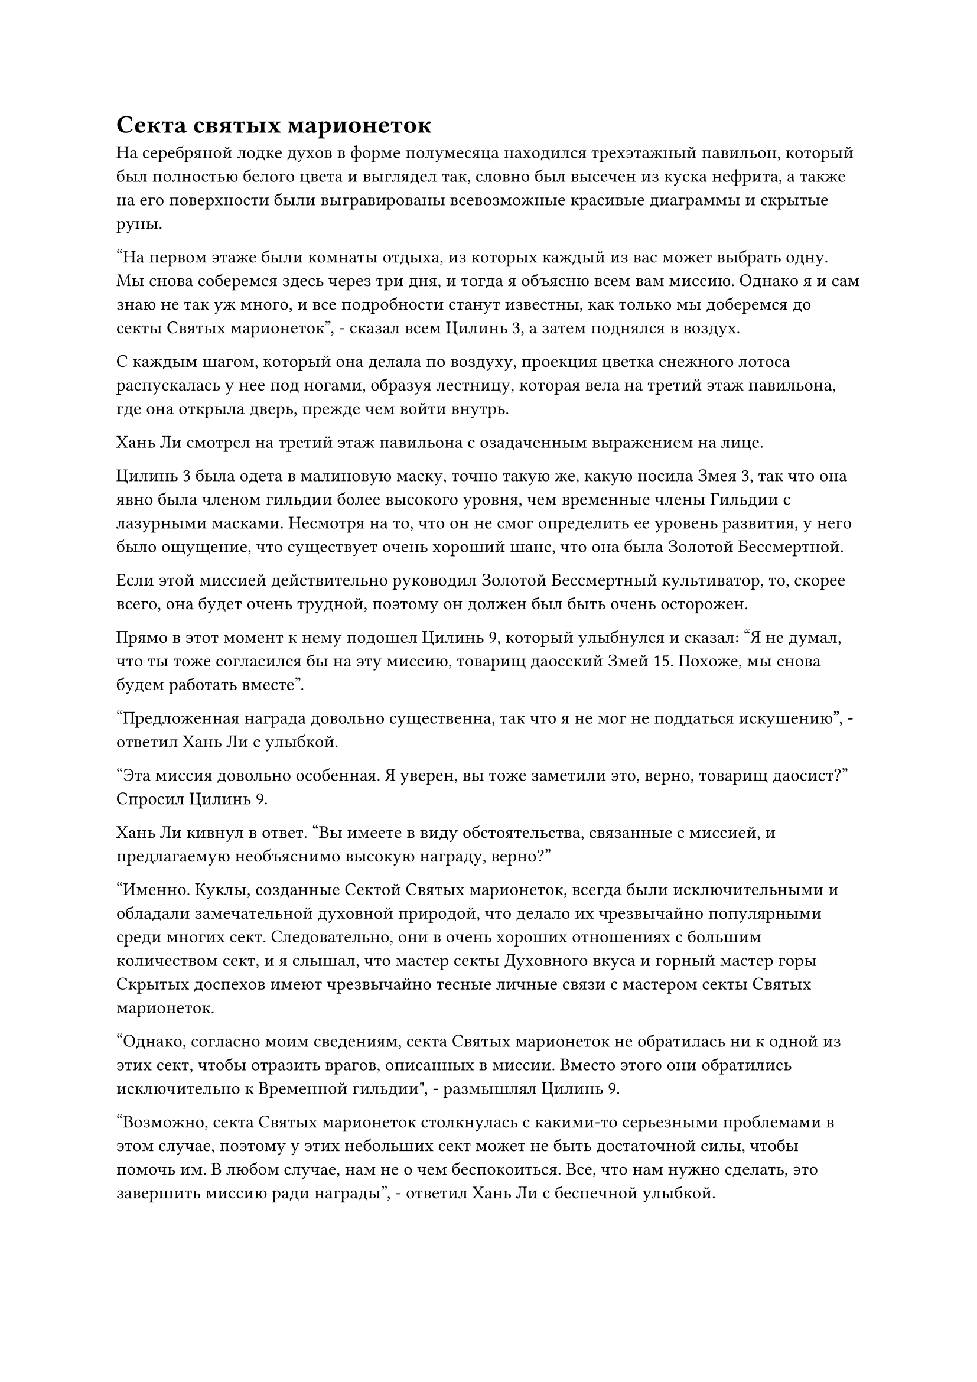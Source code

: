 = Секта святых марионеток

На серебряной лодке духов в форме полумесяца находился трехэтажный павильон, который был полностью белого цвета и выглядел так, словно был высечен из куска нефрита, а также на его поверхности были выгравированы всевозможные красивые диаграммы и скрытые руны.

"На первом этаже были комнаты отдыха, из которых каждый из вас может выбрать одну. Мы снова соберемся здесь через три дня, и тогда я объясню всем вам миссию. Однако я и сам знаю не так уж много, и все подробности станут известны, как только мы доберемся до секты Святых марионеток", - сказал всем Цилинь 3, а затем поднялся в воздух.

С каждым шагом, который она делала по воздуху, проекция цветка снежного лотоса распускалась у нее под ногами, образуя лестницу, которая вела на третий этаж павильона, где она открыла дверь, прежде чем войти внутрь.

Хань Ли смотрел на третий этаж павильона с озадаченным выражением на лице.

Цилинь 3 была одета в малиновую маску, точно такую же, какую носила Змея 3, так что она явно была членом гильдии более высокого уровня, чем временные члены Гильдии с лазурными масками. Несмотря на то, что он не смог определить ее уровень развития, у него было ощущение, что существует очень хороший шанс, что она была Золотой Бессмертной.

Если этой миссией действительно руководил Золотой Бессмертный культиватор, то, скорее всего, она будет очень трудной, поэтому он должен был быть очень осторожен.

Прямо в этот момент к нему подошел Цилинь 9, который улыбнулся и сказал: "Я не думал, что ты тоже согласился бы на эту миссию, товарищ даосский Змей 15. Похоже, мы снова будем работать вместе".

"Предложенная награда довольно существенна, так что я не мог не поддаться искушению", - ответил Хань Ли с улыбкой.

"Эта миссия довольно особенная. Я уверен, вы тоже заметили это, верно, товарищ даосист?" Спросил Цилинь 9.

Хань Ли кивнул в ответ. "Вы имеете в виду обстоятельства, связанные с миссией, и предлагаемую необъяснимо высокую награду, верно?"

"Именно. Куклы, созданные Сектой Святых марионеток, всегда были исключительными и обладали замечательной духовной природой, что делало их чрезвычайно популярными среди многих сект. Следовательно, они в очень хороших отношениях с большим количеством сект, и я слышал, что мастер секты Духовного вкуса и горный мастер горы Скрытых доспехов имеют чрезвычайно тесные личные связи с мастером секты Святых марионеток.

“Однако, согласно моим сведениям, секта Святых марионеток не обратилась ни к одной из этих сект, чтобы отразить врагов, описанных в миссии. Вместо этого они обратились исключительно к Временной гильдии", - размышлял Цилинь 9.

"Возможно, секта Святых марионеток столкнулась с какими-то серьезными проблемами в этом случае, поэтому у этих небольших сект может не быть достаточной силы, чтобы помочь им. В любом случае, нам не о чем беспокоиться. Все, что нам нужно сделать, это завершить миссию ради награды", - ответил Хань Ли с беспечной улыбкой.

"Это правда. В любом случае, секта Святых марионеток чрезвычайно богата, поэтому я уверен, что они смогут позволить себе предложенную награду. В последнее время у меня немного не хватает камней Бессмертного происхождения", - усмехнулся Цилинь 9.

У них обоих уже было представление о личностях друг друга, но ни один из них не решился озвучить свои подозрения. Вместо этого они начали болтать о каких-то несущественных предметах, и, казалось, между ними даже возникло некое молчаливое согласие не обсуждать предыдущую миссию.

Мгновение спустя лодка духов начала слегка дрожать, когда все руны на ее поверхности засветились, она отчалила от побережья Древнего Облачного континента, направляясь в юго-западном направлении.

Все на одной лодке духов быстро поднялись на первый этаж павильона, прежде чем каждый выбрал для себя комнату и вошел внутрь.

Цилинь 9 также сделал то же самое, и прошло совсем немного времени, прежде чем Хань Ли остался единственным, кто остался на палубе, глядя вдаль.

Слегка мутноватая морская вода у береговой линии разбивалась обо все зазубренные прибрежные скалы, разбрызгивая во все стороны клочья белой пены.

……

Несколько месяцев спустя.

В юго-восточном углу континента Адского Мороза было огромное синее море с колышущимися волнами и легким ветерком, дующим над его поверхностью.

В ясном голубом небе над головой издалека быстро приближалась духовная лодка в форме полумесяца, на палубе которой стояло около дюжины человек, вглядываясь вдаль, где на горизонте виднелось серое пятно.

По мере того как лодка духов приближалась все ближе и ближе, серое начало расширяться, прежде чем, наконец, проявился ее полный облик.

Это был массивный овальный остров, усеянный скалами и редкой растительностью, и даже с очень большого расстояния можно было увидеть каменные залы, разбросанные по всему острову.

Вокруг острова было семь или восемь островов поменьше, которые окружали его подобно стражам, и прошло совсем немного времени, прежде чем лодка духов появилась в небе прямо над островом.

Хань Ли стоял слева от лодки духов, рядом с перилами, вглядываясь в остров внизу, в его глазах вспыхивал голубой свет, и он внезапно приподнял бровь.

Он обнаружил, что весь остров и окружающие его более мелкие острова были окружены почти прозрачным полусферическим световым барьером, по поверхности которого постоянно пробегала волнообразная рябь.

Все гигантские скалы на острове были нарезаны на ровные и однородные формы, прежде чем их сложили вдоль береговой линии таким образом, который казался совершенно бессмысленным, но на самом деле был тщательно продуман.

Те, кто не был искушен в искусстве построения массивов, скорее всего, подумали бы, что эти камни были сложены так, чтобы образовать довольно неровную оборонительную стену, но Хань Ли мог сказать, что эти камни были основой массива, защищавшего остров, в то время как окружающие острова были важными точками в обороне. массив.

Он направил свой взгляд на ближайший к нему остров поменьше и заметил, что в центре острова находится круглая пагода, окруженная рядом широких дорожек, которые соединялись между собой, образуя массив.

Прямо в этот момент остров внизу внезапно начал сильно дрожать от громкого жужжащего звука.

Увидев это, на лицах всех, кто находился на лодке духов, появилось настороженное выражение, и они посмотрели вниз и обнаружили, что морская вода, окружающая остров, начала яростно бурлить, как будто ее довели до кипения, поднимая огромные волны высотой в сотни футов.

Минуту назад морская вода была относительно прозрачной, но после этого волнения она стала довольно мутной.

На острове образовалась серия однородных трещин, каждая шириной в несколько десятков футов, и они продолжали расширяться все дальше и дальше, медленно открывая весь остров, как коробку.

На фоне громкого грохота многие большие участки острова начали медленно подниматься с земли в воздух, прежде чем переместиться горизонтально, открывая области внизу.

Площадь всего острова мгновенно значительно увеличилась, и благодаря секциям, которые парили в воздухе, он превратился в трехъярусный остров.

В отличие от серого и бесплодного верхнего слоя, два нижних слоя были пышными и яркими, с гораздо более красивой обстановкой.

Эти слои были пронизаны лесами и реками, одна из которых текла со второго слоя на нижний, образуя вертикальный водопад в воздухе, который представлял собой уникальное потрясающее зрелище.

Даже все временные члены гильдии на лодке духов не могли не быть удивлены тем, что они увидели, явно впечатленные механизмами, установленными на острове.

Прямо в этот момент защитная решетка над островом вспыхнула, и в ее центре появилось отверстие, которое было достаточно большим, чтобы вместить лодку духов.

Лодка духов прошла сквозь решетку, затем медленно опустилась к площади из белого камня на первом уровне острова.

После того, как все высадились из лодки, Цилинь-3 убрала ее взмахом руки.

К этому моменту на площади уже собралось около дюжины человек во главе с женщиной в синем дворцовом платье. Она была не очень высокой, но у нее была очень пышная фигура, и даже сквозь тонкую вуаль, скрывавшую ее лицо, все еще можно было разглядеть очертания великолепных черт лица, оставлявших много простора воображению.

Хань Ли быстро заметил, что эта женщина была поздним культиватором Истинного Бессмертия, и ее аура была очень стабильной и уплотненной, указывая на то, что она уже много лет находилась на поздней стадии Истинного Бессмертия.

Дюжина или около того людей, стоявших позади нее, также были Настоящими Бессмертными культиваторами, но большинство из них находились только на ранней стадии Истинного Бессмертия.

Ни на одном из их лиц не было никаких особо примечательных выражений, но по какой-то причине в глубине их глаз, казалось, таились намеки на беспокойство.

"Вы, должно быть, устали от своих путешествий, товарищи даосы. Пожалуйста, отдохните в зале, и я скоро расскажу всем вам подробности миссии", - сказала женщина в дворцовом платье, приседая в легком реверансе.

Цилинь-3 кивнул в ответ, и женщина в дворцовом платье повела всех в зал.

Местность вокруг площади менялась довольно резко, и весь ландшафт был усеян круглыми или квадратными колоннами из серого камня, на которых были выгравированы всевозможные скрытые руны и странные линии, в то время как земля также была покрыта сложными узорами.

Хань Ли мог даже уловить намеки на колебания массива в старинных зданиях, которые были скрыты среди деревьев в окружающем лесу.

Он ни в малейшей степени не удивился этому замечанию. Большинство культиваторов, которые были искусны в искусстве кукольного театра, также обладали значительным опытом работы с массивами, учитывая, что для совершенствования кукол требовался высокий уровень мастерства в массивах.

Вернувшись в Царство Духов, Хань Ли стал настоящим экспертом в искусстве кукольного театра, но с тех пор, как он прибыл в Северный Ледниковый регион Бессмертных, он постоянно был занят самосовершенствованием и уже довольно давно не занимался искусством кукольного театра.

Теперь, когда он прибыл в знаменитую секту Святых Марионеток Северного Ледникового Бессмертного региона, он собирался попытаться найти возможность спросить о том, как он мог бы усовершенствовать подходящий новый сосуд для даоса Се.

Однако на данный момент его приоритетом было сначала помочь секте преодолеть нынешний кризис.

Имея это в виду, он не мог не задаться вопросом, кто же будет их врагами.

Все долго шли по площади, прежде чем, наконец, прибыли в слегка старомодный на вид красный зал.

За это время Хань Ли заметила, что женщина в дворцовом платье несколько раз оборачивалась, и в каждом из этих случаев ее взгляд останавливался на Бай Суйюане в маске кролика.

Войдя в зал, женщина в дворцовом платье и Цилинь-3 сели на два главных места, в то время как старейшины секты Святых марионеток и остальные члены Временной гильдии сели по обе стороны от них.

Слуги, ожидавшие у входа в зал, уже заварили немного крепкого чая, который был предложен всем, как только они сели.

Прозрачный зеленый чай был разлит по чашкам, отчего в воздух поднимались облачка белого пара, и весь зал наполнился благоухающим ароматом.

Хань Ли приподнял бровь, заглянув в свою чашку и обнаружив ряд чайных листьев, которые были такими же зелеными и яркими, как нефрит, раскрывающийся в воде. Кроме того, они выделяли обильную духовную ци, указывая на то, что это был чрезвычайно качественный спиртовой чай.

Он как раз собирался взять свою чайную чашку, когда краем глаза заметил, что на пальцах их руки, держащей чайник, были какие-то едва заметные круги с золотыми узорами.

Он был несколько ошеломлен, увидев это, и сразу же поднял глаза, обнаружив, что все эти слуги были марионетками, несмотря на то, что внешний вид и плавность их движений ничем не отличались от обычных людей, и они испускали ауры, идентичные низкосортным культиваторам.

Дьявол всегда таился в деталях, и уже по одному этому Хань Ли мог сказать, что Секта Святых марионеток действительно обладала некоторым уникальным опытом в искусстве создания кукол, и это только усилило его любопытство к технике кукольного искусства секты.

#pagebreak()